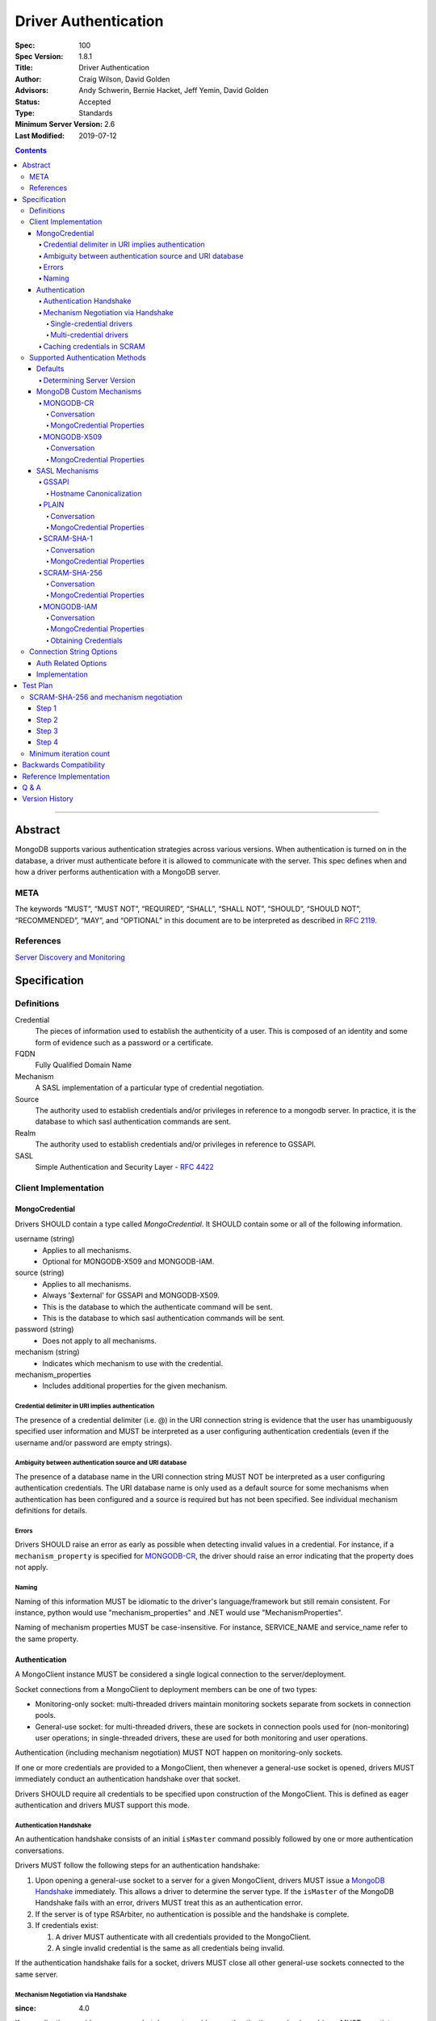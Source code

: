 .. role:: javascript(code)
  :language: javascript

=====================
Driver Authentication
=====================

:Spec: 100
:Spec Version: 1.8.1
:Title: Driver Authentication
:Author: Craig Wilson, David Golden
:Advisors: Andy Schwerin, Bernie Hacket, Jeff Yemin, David Golden
:Status: Accepted
:Type: Standards
:Minimum Server Version: 2.6
:Last Modified: 2019-07-12

.. contents::

--------

Abstract
========

MongoDB supports various authentication strategies across various versions. When authentication is turned on in the database, a driver must authenticate before it is allowed to communicate with the server. This spec defines when and how a driver performs authentication with a MongoDB server.

----
META
----

The keywords “MUST”, “MUST NOT”, “REQUIRED”, “SHALL”, “SHALL NOT”, “SHOULD”, “SHOULD NOT”, “RECOMMENDED”, “MAY”, and “OPTIONAL” in this document are to be interpreted as described in `RFC 2119 <https://www.ietf.org/rfc/rfc2119.txt>`_.

----------
References
----------

`Server Discovery and Monitoring <https://github.com/mongodb/specifications/blob/master/source/server-discovery-and-monitoring/>`_

Specification
=============

-----------
Definitions
-----------

Credential
	The pieces of information used to establish the authenticity of a user. This is composed of an identity and some form of evidence such as a password or a certificate.

FQDN 
	Fully Qualified Domain Name

Mechanism
	A SASL implementation of a particular type of credential negotiation.

Source
	The authority used to establish credentials and/or privileges in reference to a mongodb server. In practice, it is the database to which sasl authentication commands are sent.

Realm
	The authority used to establish credentials and/or privileges in reference to GSSAPI.

SASL
	Simple Authentication and Security Layer - `RFC 4422 <http://www.ietf.org/rfc/rfc4422.txt>`_


---------------------
Client Implementation
---------------------


MongoCredential
---------------

Drivers SHOULD contain a type called `MongoCredential`. It SHOULD contain some or all of the following information.

username (string)
	* Applies to all mechanisms.
	* Optional for MONGODB-X509 and MONGODB-IAM.
source (string)
	* Applies to all mechanisms.
	* Always '$external' for GSSAPI and MONGODB-X509.
	* This is the database to which the authenticate command will be sent.
	* This is the database to which sasl authentication commands will be sent.
password (string)
	* Does not apply to all mechanisms.
mechanism (string)
	* Indicates which mechanism to use with the credential.
mechanism_properties
	* Includes additional properties for the given mechanism.

Credential delimiter in URI implies authentication
~~~~~~~~~~~~~~~~~~~~~~~~~~~~~~~~~~~~~~~~~~~~~~~~~~

The presence of a credential delimiter (i.e. @) in the URI connection string is evidence that the user has unambiguously specified user information and MUST be interpreted as a user configuring authentication credentials (even if the username and/or password are empty strings).

Ambiguity between authentication source and URI database
~~~~~~~~~~~~~~~~~~~~~~~~~~~~~~~~~~~~~~~~~~~~~~~~~~~~~~~~

The presence of a database name in the URI connection string MUST NOT be
interpreted as a user configuring authentication credentials.  The URI database
name is only used as a default source for some mechanisms when authentication
has been configured and a source is required but has not been specified.  See
individual mechanism definitions for details.

Errors
~~~~~~

Drivers SHOULD raise an error as early as possible when detecting invalid values in a credential. For instance, if a ``mechanism_property`` is specified for `MONGODB-CR`_, the driver should raise an error indicating that the property does not apply.


Naming
~~~~~~

Naming of this information MUST be idiomatic to the driver's language/framework but still remain consistent. For instance, python would use "mechanism_properties" and .NET would use "MechanismProperties".

Naming of mechanism properties MUST be case-insensitive. For instance, SERVICE_NAME and service_name refer to the same property.


Authentication
--------------

A MongoClient instance MUST be considered a single logical connection to
the server/deployment.

Socket connections from a MongoClient to deployment members can be one
of two types:

* Monitoring-only socket: multi-threaded drivers maintain monitoring
  sockets separate from sockets in connection pools.

* General-use socket: for multi-threaded drivers, these are sockets in
  connection pools used for (non-monitoring) user operations; in
  single-threaded drivers, these are used for both monitoring and user
  operations.

Authentication (including mechanism negotiation) MUST NOT happen on
monitoring-only sockets.

If one or more credentials are provided to a MongoClient, then whenever
a general-use socket is opened, drivers MUST immediately conduct an
authentication handshake over that socket.

Drivers SHOULD require all credentials to be specified upon construction
of the MongoClient.  This is defined as eager authentication and drivers
MUST support this mode.

Authentication Handshake
~~~~~~~~~~~~~~~~~~~~~~~~

An authentication handshake consists of an initial ``isMaster`` command
possibly followed by one or more authentication conversations.

Drivers MUST follow the following steps for an authentication
handshake:

#. Upon opening a general-use socket to a server for a given
   MongoClient, drivers MUST issue a `MongoDB Handshake
   <../mongodb-handshake/handshake.rst>`_ immediately.  This allows a
   driver to determine the server type.  If the ``isMaster`` of the
   MongoDB Handshake fails with an error, drivers MUST treat this as
   an authentication error.

#. If the server is of type RSArbiter, no authentication is possible and the
   handshake is complete.

#. If credentials exist:

   #. A driver MUST authenticate with all credentials provided to the
      MongoClient.

   #. A single invalid credential is the same as all credentials being
      invalid.

If the authentication handshake fails for a socket, drivers MUST close all
other general-use sockets connected to the same server.

Mechanism Negotiation via Handshake
~~~~~~~~~~~~~~~~~~~~~~~~~~~~~~~~~~~

:since: 4.0

If an application provides a username but does not provide an
authentication mechanism, drivers MUST negotiate a mechanism via an
``isMaster`` command requesting a user's supported SASL mechanisms::

    {isMaster: 1, saslSupportedMechs: "<dbname>.<username>"}

In this example ``<dbname>`` is the authentication database name that
either SCRAM-SHA-1 or SCRAM-SHA-256 would use (they are the same; either from
the connection string or else defaulting to 'admin') and ``<username>``
is the username provided in the auth credential.
The username MUST NOT be modified from the form provided by the user (i.e.  do
not normalize with SASLprep), as the server uses the raw form to look for
conflicts with legacy credentials.

If the ``isMaster`` response includes a
``saslSupportedMechs`` field, then drivers MUST use the contents of that field
to select a default mechanism as described later.  If the command succeeds and
the response does not include a ``saslSupportedMechs`` field, then drivers MUST
use the legacy default mechanism rules for servers older than 4.0.

Single-credential drivers
`````````````````````````

When the authentication mechanism is not specified, drivers that allow
only a single credential per client MUST perform mechanism negotiation
as part of the MongoDB Handshake portion of the authentication
handshake.  This lets authentication proceed without a separate
negotiation round-trip exchange with the server.

Multi-credential drivers
````````````````````````

The use of multiple credentials within a driver is discouraged, but some
legacy drivers still allow this.  Such drivers may not have user credentials
when connections are opened and thus will not be able to do negotiation.

Drivers with a list of credentials at the time a connection is opened MAY do
mechanism negotiation on the initial handshake, but only for the first
credential in the list of credentials.

When authenticating each credential, if the authentication mechanism is not
specified and has not been negotiated for that credential:

- If the connection handshake results indicate the server version is 4.0 or
  later, drivers MUST send a new ``isMaster`` negotiation command for the
  credential to determine the default authentication mechanism.

- Otherwise, when the server version is earlier than 4.0, the driver MUST
  select a default authentication mechanism for the credential following the
  instructions for when the ``saslSupportedMechs`` field is not present in
  an ``isMaster`` response.

Caching credentials in SCRAM
~~~~~~~~~~~~~~~~~~~~~~~~~~~~

In the implementation of SCRAM authentication mechanisms (e.g. SCRAM-SHA-1
and SCRAM-SHA-256), drivers MUST maintain a cache of computed SCRAM credentials.
The cache entries SHOULD be identified by the password, salt, iteration count, 
and a value that uniquely identifies the authentication mechanism (e.g. "SHA1" 
or "SCRAM-SHA-256").

The cache entry value MUST be either the ``saltedPassword`` parameter or the
combination of the ``clientKey`` and ``serverKey`` parameters.

--------------------------------
Supported Authentication Methods
--------------------------------

Defaults
--------

:since: 3.0
:revised: 4.0

If the user did not provide a mechanism via the connection string or via code,
the following logic describes how to select a default.

If a ``saslSupportedMechs`` field was present in the ``isMaster`` results for
mechanism negotiation, then it MUST be inspected to select a default
mechanism::

    {
        "ismaster" : true,
        "saslSupportedMechs": ["SCRAM-SHA-1", "SCRAM-SHA-256"],
        ...
        "ok" : 1
    }

If SCRAM-SHA-256 is present in the list of mechanism, then it MUST be
used as the default; otherwise, SCRAM-SHA-1 MUST be used as the default,
regardless of whether SCRAM-SHA-1 is in the list.  Drivers MUST NOT
attempt to use any other mechanism (e.g. PLAIN) as the default.

If ``saslSupportedMechs`` is not present in the ``isMaster`` results for
mechanism negotiation, then SCRAM-SHA-1 MUST be used when talking to servers >=
3.0. Prior to server 3.0, MONGODB-CR MUST be used.

When a user has specified a mechanism, regardless of the server version, the
driver MUST honor this and attempt to authenticate.

Determining Server Version
~~~~~~~~~~~~~~~~~~~~~~~~~~

Drivers SHOULD use the server's wire version ranges to determine the server's
version.

MongoDB Custom Mechanisms
-------------------------

MONGODB-CR
~~~~~~~~~~

:since: 1.4
:deprecated: 3.0
:removed: 4.0

MongoDB Challenge Response is a nonce and MD5 based system. The driver sends a `getnonce` command, encodes and hashes the password using the returned nonce, and then sends an `authenticate` command.

Conversation
````````````

#. Send ``getnonce`` command
	* :javascript:`{ getnonce: 1 }`
	* Response: :javascript:`{ nonce: <nonce> }`
#. Compute key
	* :javascript:`passwordDigest = HEX( MD5( UTF8( username + ':mongo:' + password )))`
	* :javascript:`key = HEX( MD5( UTF8( nonce + username + passwordDigest )))`
#. Send ``authenticate`` command
	* :javascript:`{ authenticate: 1, nonce: nonce, user: username, key: key }`

As an example, given a username of "user" and a password of "pencil", the conversation would appear as follows:

| C: :javascript:`{getnonce : 1}`
| S: :javascript:`{nonce: "2375531c32080ae8", ok: 1}`
| C: :javascript:`{authenticate: 1, user: "user", nonce: "2375531c32080ae8", key: "21742f26431831d5cfca035a08c5bdf6"}`
| S: :javascript:`{ok: 1}`

`MongoCredential`_ Properties
`````````````````````````````

username
	MUST be specified and non-zero length.

source
	MUST be specified. Defaults to the database name if supplied on the connection string or ``admin``.

password
	MUST be specified.

mechanism
	MUST be "MONGODB-CR"

mechanism_properties
	MUST NOT be specified.


MONGODB-X509
~~~~~~~~~~~~

:since: 2.6
:changed: 3.4


MONGODB-X509 is the usage of X.509 certificates to validate a client where the
distinguished subject name of the client certificate acts as the username.

When connected to MongoDB 3.4:
  * You MUST NOT raise an error when the application only provides an X.509 certificate and no username.
  * If the application does not provide a username you MUST NOT send a username to the server.
  * If the application provides a username you MUST send that username to the server.
When connected to MongoDB 3.2 or earlier:
  * You MUST send a username to the server.
  * If no username is provided by the application, you MAY extract the username from the X.509 certificate instead of requiring the application to provide it.
  * If you choose not to automatically extract the username from the certificate you MUST error when no username is provided by the application.


Conversation
````````````

#. Send ``authenticate`` command (MongoDB 3.4+)
	* C: :javascript:`{"authenticate": 1, "mechanism": "MONGODB-X509"}`
	* S: :javascript:`{"dbname" : "$external", "user" : "C=IS,ST=Reykjavik,L=Reykjavik,O=MongoDB,OU=Drivers,CN=client", "ok" : 1}`

#. Send ``authenticate`` command with username:
	* ``username = openssl x509 -subject -nameopt RFC2253 -noout -inform PEM -in my-cert.pem``
	* C: :javascript:`{authenticate: 1, mechanism: "MONGODB-X509", user: "C=IS,ST=Reykjavik,L=Reykjavik,O=MongoDB,OU=Drivers,CN=client"}`
	* S: :javascript:`{"dbname" : "$external", "user" : "C=IS,ST=Reykjavik,L=Reykjavik,O=MongoDB,OU=Drivers,CN=client", "ok" : 1}`


`MongoCredential`_ Properties
`````````````````````````````

username
	SHOULD NOT be provided for MongoDB 3.4+
	MUST be specified and non-zero length for MongoDB prior to 3.4

source
	MUST be "$external". Defaults to ``$external``.

password
	MUST NOT be specified.

mechanism
	MUST be "MONGODB-X509"

mechanism_properties
	MUST NOT be specified.


TODO: Errors


SASL Mechanisms
---------------

:since: 2.4 Enterprise

SASL mechanisms are all implemented using the same sasl commands and interpreted as defined by the `SASL specification RFC 4422 <http://tools.ietf.org/html/rfc4422>`_.

#. Send the `saslStart` command.
	* :javascript:`{ saslStart: 1, mechanism: <mechanism_name>, payload: BinData(...), autoAuthorize: 1 }`
	* Response: :javascript:`{ conversationId: <number>, code: <code>, done: <boolean>, payload: <payload> }`
		- conversationId: the conversation identifier. This will need to be remembered and used for the duration of the conversation.
		- code: A response code that will indicate failure. This field is not included when the command was successful.
		- done: a boolean value indicating whether or not the conversation has completed.
		- payload: a sequence of bytes or a base64 encoded string (depending on input) to pass into the SASL library to transition the state machine.
#. Continue with the `saslContinue` command while `done` is `false`.
	* :javascript:`{ saslContinue: 1, conversationId: conversationId, payload: BinData(...) }`
	* Response is the same as that of `saslStart`


Many languages will have the ability to utilize 3rd party libraries. The server uses `cyrus-sasl <http://www.cyrusimap.org/docs/cyrus-sasl/2.1.25/>`_ and it would make sense for drivers with a choice to also choose cyrus. However, it is important to ensure that when utilizing a 3rd party library it does implement the mechanism on all supported OS versions and that it interoperates with the server. For instance, the cyrus sasl library offered on RHEL 6 does not implement SCRAM-SHA-1. As such, if your driver supports RHEL 6, you'll need to implement SCRAM-SHA-1 from scratch.


GSSAPI
~~~~~~

:since: 
	2.4 Enterprise

	2.6 Enterprise on Windows

GSSAPI is kerberos authentication as defined in `RFC 4752 <http://tools.ietf.org/html/rfc4752>`_. Microsoft has a proprietary implementation called SSPI which is compatible with both Windows and Linux clients.

`MongoCredential`_ properties:

username
	MUST be specified and non-zero length.

source
	MUST be "$external". Defaults to ``$external``.

password
	MAY be specified.

mechanism
	MUST be "GSSAPI"

mechanism_properties
	SERVICE_NAME
		Drivers MUST allow the user to specify a different service name. The default is "mongodb".

	CANONICALIZE_HOST_NAME
		Drivers MAY allow the user to request canonicalization of the hostname. This might be required when the hosts report different hostnames than what is used in the kerberos database. The default is "false".

	SERVICE_REALM
		Drivers MAY allow the user to specify a different realm for the service. This might be necessary to support cross-realm authentication where the user exists in one realm and the service in another.

Hostname Canonicalization
`````````````````````````

If CANONICALIZE_HOST_NAME is true, the client MUST canonicalize the name of each host it uses for authentication. There are two options. First, if the client's underlying GSSAPI library provides hostname canonicalization, the client MAY rely on it. For example, MIT Kerberos has `a configuration option for canonicalization <https://web.mit.edu/kerberos/krb5-1.13/doc/admin/princ_dns.html#service-principal-canonicalization>`_.

Second, the client MAY implement its own canonicalization. If so, the canonicalization algorithm MUST be::

  addresses = fetch addresses for host
  if no addresses:
    throw error

  address = first result in addresses

  while true:
    cnames = fetch CNAME records for host
    if no cnames:
      break

    # Unspecified which CNAME is used if > 1.
    host = one of the records in cnames

  reversed = do a reverse DNS lookup for address
  if reversed:
    canonicalized = lowercase(reversed)
  else:
    canonicalized = lowercase(host)

For example, here is a Python implementation of this algorithm using ``getaddrinfo`` (for address and CNAME resolution) and ``getnameinfo`` (for reverse DNS).

.. code-block:: python

  from socket import *
  import sys


  def canonicalize(host):
      # Get a CNAME for host, if any.
      af, socktype, proto, canonname, sockaddr = getaddrinfo(
          host, None, 0, 0, IPPROTO_TCP, AI_CANONNAME)[0]

      print('address from getaddrinfo: [%s]' % (sockaddr[0],))
      print('canonical name from getaddrinfo: [%s]' % (canonname,))

      try:
          # NI_NAMEREQD requests an error if getnameinfo fails.
          name = getnameinfo(sockaddr, NI_NAMEREQD)
      except gaierror as exc:
          print('getname info failed: "%s"' % (exc,))
          return canonname.lower()

      return name[0].lower()


  canonicalized = canonicalize(sys.argv[1])
  print('canonicalized: [%s]' % (canonicalized,))

Beware of a bug in older glibc where ``getaddrinfo`` uses PTR records instead of CNAMEs if the address family hint is AF_INET6, and beware of a bug in older MIT Kerberos that causes it to always do reverse DNS lookup even if the ``rdns`` configuration option is set to ``false``.

PLAIN
~~~~~

:since: 2.6 Enterprise

The PLAIN mechanism, as defined in `RFC 4616 <http://tools.ietf.org/html/rfc4616>`_, is used in MongoDB to perform LDAP authentication. It cannot be used to perform any other type of authentication. Since the credentials are stored outside of MongoDB, the `$external` database must be used for authentication.

Conversation
````````````

As an example, given a username of "user" and a password of "pencil", the conversation would appear as follows:

| C: :javascript:`{saslStart: 1, mechanism: "PLAIN", payload: BinData(0, "AHVzZXIAcGVuY2ls")}`
| S: :javascript:`{conversationId: 1, payload: BinData(0,""), done: true, ok: 1}`

If your sasl client is also sending the authzid, it would be "user" and the conversation would appear as follows:

| C: :javascript:`{saslStart: 1, mechanism: "PLAIN", payload: BinData(0, "dXNlcgB1c2VyAHBlbmNpbA==")}`
| S: :javascript:`{conversationId: 1, payload: BinData(0,""), done: true, ok: 1}`

MongoDB supports either of these forms.

`MongoCredential`_ Properties
`````````````````````````````

username
	MUST be specified and non-zero length.

source
	MUST be specified. Defaults to the database name if supplied on the connection string or ``$external``.

password
	MUST be specified.

mechanism
	MUST be "PLAIN"

mechanism_properties
	MUST NOT be specified.


SCRAM-SHA-1
~~~~~~~~~~~

:since: 3.0

SCRAM-SHA-1 is defined in `RFC 5802 <http://tools.ietf.org/html/rfc5802>`_.

`Page 11 of the RFC <http://tools.ietf.org/html/rfc5802#page-11>`_ specifies
that user names be prepared with SASLprep, but drivers MUST NOT do so.

`Page 8 of the RFC <http://tools.ietf.org/html/rfc5802#page-8>`_ identifies the
"SaltedPassword" as ``:= Hi(Normalize(password), salt, i)``. The ``password``
variable MUST be the mongodb hashed variant. The mongo hashed variant is
computed as :javascript:`hash = HEX( MD5( UTF8( username + ':mongo:' +
plain_text_password )))`, where ``plain_text_password`` is actually plain text.
The ``username`` and ``password`` MUST NOT be prepared with SASLprep before
hashing.

For example, to compute the ClientKey according to the RFC:

.. code:: javascript

	// note that "salt" and "i" have been provided by the server
	function computeClientKey(username, plain_text_password) {
		mongo_hashed_password = HEX( MD5( UTF8( username + ':mongo:' + plain_text_password )));
		saltedPassword  = Hi(Normalize(mongo_hashed_password), salt, i);
		clientKey = HMAC(saltedPassword, "Client Key");
	}

In addition, SCRAM-SHA-1 requires that a client create a randomly generated
nonce. It is imperative, for security sake, that this be as secure and truly
random as possible. For instance, Java provides both a Random class as well as
a SecureRandom class. SecureRandom is cryptographically generated while Random
is just a pseudo-random generator with predictable outcomes.

Additionally, drivers MUST enforce a minimum iteration count of 4096 and MUST
error if the authentication conversation specifies a lower count.  This
mitigates downgrade attacks by a man-in-the-middle attacker.

Drivers MUST NOT advertise support for channel binding, as the server does
not support it and legacy servers may fail authentication if drivers advertise
support. I.e. the client-first-message MUST start with ``n,``.

Conversation
````````````

As an example, given a username of "user" and a password of "pencil" and an r
value of "fyko+d2lbbFgONRv9qkxdawL", a SCRAM-SHA-1 conversation would appear as
follows:

| C: ``n,,n=user,r=fyko+d2lbbFgONRv9qkxdawL``
| S: ``r=fyko+d2lbbFgONRv9qkxdawLHo+Vgk7qvUOKUwuWLIWg4l/9SraGMHEE,s=rQ9ZY3MntBeuP3E1TDVC4w==,i=10000``
| C: ``c=biws,r=fyko+d2lbbFgONRv9qkxdawLHo+Vgk7qvUOKUwuWLIWg4l/9SraGMHEE,p=MC2T8BvbmWRckDw8oWl5IVghwCY=``
| S: ``v=UMWeI25JD1yNYZRMpZ4VHvhZ9e0=``

This same conversation over mongodb's sasl implementation would appear as follows:

| C: :javascript:`{saslStart: 1, mechanism: "SCRAM-SHA-1", payload: BinData(0, "biwsbj11c2VyLHI9ZnlrbytkMmxiYkZnT05Sdjlxa3hkYXdM")}`
| S: :javascript:`{conversationId : 1, payload: BinData(0,"cj1meWtvK2QybGJiRmdPTlJ2OXFreGRhd0xIbytWZ2s3cXZVT0tVd3VXTElXZzRsLzlTcmFHTUhFRSxzPXJROVpZM01udEJldVAzRTFURFZDNHc9PSxpPTEwMDAw"), done: false, ok: 1}`
| C: :javascript:`{saslContinue: 1, conversationId: 1, payload: BinData(0, "Yz1iaXdzLHI9ZnlrbytkMmxiYkZnT05Sdjlxa3hkYXdMSG8rVmdrN3F2VU9LVXd1V0xJV2c0bC85U3JhR01IRUUscD1NQzJUOEJ2Ym1XUmNrRHc4b1dsNUlWZ2h3Q1k9")}`
| S: :javascript:`{conversationId: 1, payload: BinData(0,"dj1VTVdlSTI1SkQxeU5ZWlJNcFo0Vkh2aFo5ZTA9"), done: false, ok: 1}`
| C: :javascript:`{saslContinue: 1, conversationId: 1, payload: BinData(0, "")}`
| S: :javascript:`{conversationId: 1, payload: BinData(0,""), done: true, ok: 1}`

.. note::

	There is an extra round trip due to an implementation decision on the server. This is accomplished by sending no bytes back to the server for what is effectively a no-op.

`MongoCredential`_ Properties
`````````````````````````````

username
	MUST be specified and non-zero length.

source
	MUST be specified. Defaults to the database name if supplied on the connection string or ``admin``.

password
	MUST be specified. 

mechanism
	MUST be "SCRAM-SHA-1"

mechanism_properties
	MUST NOT be specified.

SCRAM-SHA-256
~~~~~~~~~~~~~

:since: 4.0

SCRAM-SHA-256 extends `RFC 5802 <http://tools.ietf.org/html/rfc5802>`_ and
is formally defined in `RFC 7677 <https://tools.ietf.org/html/rfc7677>`_.

The MongoDB SCRAM-SHA-256 mechanism works similarly to the SCRAM-SHA-1
mechanism, with the following changes:

- The SCRAM algorithm MUST use SHA-256 as the hash function instead of SHA-1.
- User names MUST NOT be prepared with SASLprep.  This intentionally
  contravenes the "SHOULD" provision of RFC 5802.
- Passwords MUST be prepared with SASLprep, per RFC 5802.  Passwords are
  used directly for key derivation ; they MUST NOT be digested as they are in
  SCRAM-SHA-1.

Additionally, drivers MUST enforce a minimum iteration count of 4096 and MUST
error if the authentication conversation specifies a lower count.  This
mitigates downgrade attacks by a man-in-the-middle attacker.

Conversation
````````````

As an example, given a username of "user" and a password of "pencil" and an r
value of "rOprNGfwEbeRWgbNEkqO", a SCRAM-SHA-256 conversation would appear as
follows:

| C: ``n,,n=user,r=rOprNGfwEbeRWgbNEkqO``
| S: ``r=rOprNGfwEbeRWgbNEkqO%hvYDpWUa2RaTCAfuxFIlj)hNlF$k0,s=W22ZaJ0SNY7soEsUEjb6gQ==,i=4096``
| C: ``c=biws,r=rOprNGfwEbeRWgbNEkqO%hvYDpWUa2RaTCAfuxFIlj)hNlF$k0,p=dHzbZapWIk4jUhN+Ute9ytag9zjfMHgsqmmiz7AndVQ=``
| S: ``v=6rriTRBi23WpRR/wtup+mMhUZUn/dB5nLTJRsjl95G4=``

`MongoCredential`_ Properties
`````````````````````````````

username
	MUST be specified and non-zero length.

source
	MUST be specified. Defaults to the database name if supplied on the connection string or ``admin``.

password
	MUST be specified.

mechanism
	MUST be "SCRAM-SHA-256"

mechanism_properties
	MUST NOT be specified.

MONGODB-IAM
~~~~~~~~~~~

:since: 4.4

MONGODB-IAM authenticates using AWS IAM credentials (an access key ID and a secret access key), `temporary IAM credentials <https://docs.aws.amazon.com/IAM/latest/UserGuide/id_credentials_temp.html>`_ obtained from an 
`AWS Security Token Service (STS) <https://docs.aws.amazon.com/STS/latest/APIReference/Welcome.html>`_ 
`Assume Role <https://docs.aws.amazon.com/STS/latest/APIReference/API_AssumeRole.html>`_ request, 
or temporary IAM credentials assigned to an `EC2 instance <https://docs.aws.amazon.com/IAM/latest/UserGuide/id_roles_use_switch-role-ec2.html>`_ or ECS task. Temporary credentials, in addition to an access key ID and a secret access key, includes a security (or session) token.

MONGODB-IAM requires that a client create a randomly generated nonce. It is 
imperative, for security sake, that this be as secure and truly random as possible. 

All messages between MongoDB clients and servers are sent as BSON V1.1 Objects in the payload field of saslStart and saslContinue.
All fields in these messages have a "short name" which is used in the serialized 
BSON representation and a human readable "friendly name" which is used in this specification. They are as follows:

==== ==================== ================= ============================================================================================================================================== 
Name Friendly Name        Type              Description
==== ==================== ================= ==============================================================================================================================================
r    client nonce         BinData Subtype 0 32 byte cryptographically secure random number 
p    gs2-cb-flag          int32             The integer representation of the ASCII charater 'n' or 'y', i.e., ``110`` or ``121``
s    server nonce         BinData Subtype 0 64 bytes total, 32 bytes from the client first message and a 32 byte cryptographically secure random number generated by the server
h    sts host             string            FQDN of the STS service 
a    authorization header string            Authorization header for `AWS Signature Version 4 <https://docs.aws.amazon.com/general/latest/gr/signature-version-4.html?shortFooter=true>`_
d    X-AMZ-Date           string            Current date in UTC. See `AWS Signature Version 4 <https://docs.aws.amazon.com/general/latest/gr/signature-version-4.html?shortFooter=true>`_
t    X-AMZ-Security-Token string            Optional AWS security token
==== ==================== ================= ============================================================================================================================================== 

Drivers MUST NOT advertise support for channel binding, as the server does
not support it and legacy servers may fail authentication if drivers advertise
support. The client-first-message MUST set the gs2-cb-flag to the integer representation 
of the ASCII character ``n``, i.e., ``110``.

Conversation
````````````
As an example, given a client nonce value of "enJwWTtNSkR+WztFZCE3d1NWSiMpfU54YCgmPU5lY1Q=", a MONGODB-IAM conversation decoded from
BSON to JSON would appear as follows:

Client First

.. code:: javascript

   { 
        "r" : new BinData(0, "dzw1U2IwSEtgaWI0IUxZMVJqc2xuQzNCcUxBc05wZjI="),
        "p" : 110
   }

Server First

.. code:: javascript

   { 
       "s" : new BinData(0, "dzw1U2IwSEtgaWI0IUxZMVJqc2xuQzNCcUxBc05wZjIGS0J9EgLwzEZ9dIzr/hnnK2mgd4D7F52t8g9yTC5cIA=="),
       "h" : "sts.amazonaws.com"
   }

Client Second

.. code:: javascript

   { 
       "a" : "AWS4-HMAC-SHA256 Credential=AKIAICGVLKOKZVY3X3DA/20191107/us-east-1/sts/aws4_request, SignedHeaders=content-length;content-type;host;x-amz-date;x-mongodb-gs2-cb-flag;x-mongodb-server-nonce, Signature=ab62ce1c75f19c4c8b918b2ed63b46512765ed9b8bb5d79b374ae83eeac11f55",
       "d" : "20191107T002607Z"
   }
|
Each message above will be encoded as BSON V1.1 objects and sent to the server as the value of ``payload``. Therefore, the SASL conversation would appear as:

Client First

.. code:: javascript

   { 
       "saslStart" : 1, 
       "mechanism" : "MONGODB-IAM", 
       "payload" : new BinData(0, "NAAAAAVyACAAAAAAWj0lSjp8M0BMKGU+QVAzRSpWfk0hJigqO1V+b0FaVz4QcABuAAAAAA==")
   }
|
Server First

.. code:: javascript

   {
       "conversationId" : 1, 
       "done" : false, 
       "payload" : new BinData(0, "ZgAAAAVzAEAAAAAAWj0lSjp8M0BMKGU+QVAzRSpWfk0hJigqO1V+b0FaVz5Rj7x9UOBHJLvPgvgPS9sSzZUWgAPTy8HBbI1cG1WJ9gJoABIAAABzdHMuYW1hem9uYXdzLmNvbQAA"),
       "ok" : 1.0
   }
|
Client Second:

.. code:: javascript

   {
       "saslContinue" : 1,
       "conversationId" : 1,
       "payload" : new BinData(0, "LQEAAAJhAAkBAABBV1M0LUhNQUMtU0hBMjU2IENyZWRlbnRpYWw9QUtJQUlDR1ZMS09LWlZZM1gzREEvMjAxOTExMTIvdXMtZWFzdC0xL3N0cy9hd3M0X3JlcXVlc3QsIFNpZ25lZEhlYWRlcnM9Y29udGVudC1sZW5ndGg7Y29udGVudC10eXBlO2hvc3Q7eC1hbXotZGF0ZTt4LW1vbmdvZGItZ3MyLWNiLWZsYWc7eC1tb25nb2RiLXNlcnZlci1ub25jZSwgU2lnbmF0dXJlPThhMTI0NGZjODYyZTI5YjZiZjc0OTFmMmYwNDE5NDY2ZGNjOTFmZWU1MTJhYTViM2ZmZjQ1NDY3NDEwMjJiMmUAAmQAEQAAADIwMTkxMTEyVDIxMDEyMloAAA==")
   }
|
Drivers MUST validate that the server nonce is exactly 64 bytes and the first 32 bytes are the same as the client nonce. 
Drivers must also validate that the host is greater than 0 and less than or equal to 255 bytes per 
`RFC 1035 <https://tools.ietf.org/html/rfc1035>`_.  Drivers MUST reject FQDN names with empty labels, e.g., 
"abc..def", and error on any additional fields.  

`Signing AWS API Requests <https://docs.aws.amazon.com/general/latest/gr/signing_aws_api_requests.html>`_
   In response to the Server First message, the driver MUST construct a call to sts::GetCallerIdentity with its credentials 
   including the base 64 representation of the server nonce, as a signed header named X-MongoDB-Server-Nonce. It must also 
   include X-MongoDB-GS2-CB-Flag as a signed header. The value of X-MongoDB-GS2-CB-Flag MUST be the single ASCII character n. 
   These headers must be included in the list of SignedHeaders in the authorization header. For constructing an authorization header
   see `Adding Signing Information to the Authorization Header 
   <https://docs.aws.amazon.com/general/latest/gr/sigv4-add-signature-to-request.html>`_.
   For generating the Signature see `Calculate the Signature for AWS Signature Version 4 
   <https://docs.aws.amazon.com/general/latest/gr/sigv4-calculate-signature.html>`_. 
   There is one optional field, X-Amz-Security-Token, which are temporary credentials used to generate the signature. See the table
   below for the values drivers must use when generating an authorization header. An example request is as follows:

.. code:: javascript

           Content-Length:43
           Content-Type:application/x-www-form-urlencoded
           Host:sts.amazonaws.com
           X-Amz-Date:20191017T173547Z
           X-MongoDB-Server-Nonce:enJwWTtNSkR+WztFZCE3d1NWSiMpfU54YCgmPU5lY1RHbnN1IWy6vp7GvmtRmcGWYEtjedGEI0ZXi13r7y4V+A==
           X-MongoDB-GS2-CB-Flag:n
           Authorization:AWS4-HMAC-SHA256 Credential=AKIAICGVLKOKZVY3X3DA/20191017/us-east-1/sts/aws4_request, SignedHeaders=content-length;content-type;host;x-amz-date;x-mongodb-gs2-cb-flag;x-mongodb-server-nonce, Signature=6f67c4dfbc05da04ea8d571bc6f7d11833f9d1909d0068be302c5379e1867d15
           Action=GetCallerIdentity&Version=2011-06-15
|
======================== ======================================================================================================
Name                     Value       
======================== ======================================================================================================
HTTP Request Method      POST 
URI                      /
Content-Type*            application/x-www-form-urlencoded
Content-Length*          43
Host*                    Host field from Server First Message
Region                   Derived from Host - see below
X-Amz-Date*              See `Amazon Documentation <https://docs.aws.amazon.com/general/latest/gr/signature-version-4.html?shortFooter=true>`_
X-Amz-Security-Token*    Optional, See `Amazon Documentation <https://docs.aws.amazon.com/general/latest/gr/signature-version-4.html?shortFooter=true>`_
X-MongoDB-Server-Nonce*  Base64 string of server nonce
X-MongoDB-GS2-CB-Flag*   ASCII lower-case character ‘n’ or ‘y’ or ‘p’
X-MongoDB-Optional-Data* Optional, Optional data, base64 encoded representation of the optional object provided by the client
Body                     Action=GetCallerIdentity&Version=2011-06-15\n
======================== ======================================================================================================

.. note::
        ``*``, Denotes a header that MUST be included in SignedHeaders if present.

.. note::
        Region is not a header, but simply part of the authorization header. Region by default is ‘us-east-1’ since this is the 
        implicit region for ‘sts.amazonaws.com’.  Drivers will need to derive the region to use from the endpoint. The region 
        is the second piece of a FQDN name. While all official AWS STS endpoints start with “sts.”, there are non-AWS hosted 
        endpoints and test endpoints that will not follow this rule.

================= =========
Host              Region
================= =========
sts.amazonaws.com us-east-1
first.second      second
first             us-east-1
================= ========= 

`MongoCredential`_ Properties
`````````````````````````````

username
	MAY be specified. The non-sensitive IAM access key.

source
	MUST be "$external". Defaults to ``$external``.

password
	MAY be specified. The sensitive IAM secret key.

mechanism
	MUST be "MONGODB-IAM"

mechanism_properties
	AWS_SESSION_TOKEN
		Drivers MUST allow the user to specify an AWS session token for authentication with temporary credentials.


Obtaining Credentials
`````````````````````
IAM Credentials
   If a username and password is provided drivers MUST use these for the IAM access key and IAM secret key, respectively. Drivers MUST 
   use this secret key to generate a signature using HMAC-SHA256. If a username is provided without a password (or vice-versa) drivers 
   MUST raise an error. An example URI for authentication with MONGODB-IAM using IAM credentials is as follows:

   ``mongodb://<access_key>:<secret_key>@mongodb.example.com/?authMechanism=MONGODB-IAM``

Temporary IAM Credentials
   If a username and password is not provided drivers MUST query the standard local AWS endpoint for temporary credentials. If 
   temporary credentials cannot be obtained then drivers MUST fail authentication and raise an error. If an `AWS_SESSION_TOKEN` is
   provided in addition to a username and password this is considered an `Assume Role <https://docs.aws.amazon.com/STS/latest/APIReference/API_AssumeRole.html>`_ request. An example URI for authentication with MONGODB-IAM using temporary IAM credentials from an EC2 instance
   or ECS tasks is as follows:

   ``mongodb://mongodb.example.com/?authMechanism=MONGODB-IAM``

   An example using temporary IAM credentials as an Assume Role request is as follows:

   ``mongodb://<access_key>:<secret_key>@mongodb.example.com/?authMechanism=MONGODB-IAM&authMechanismProperties=AWS_SESSION_TOKEN:<security_token>``

.. note::
   "session token" and "security token" are used interchangeably here and throughout the AWS documentation.

   EC2 Instance
      Calling the endpoint ``http://169.254.169.254/latest/meta-data/iam/security-credentials/`` from an EC2 instance 
      will return the role attached to the EC2 instance in plaintext, if it exist:

      ``role-name``

      ``http://169.254.169.254/latest/meta-data/iam/security-credentials/<role-name>`` will return the following json response: 

      .. code:: javascript

            {
                "Code": "Success",
                "LastUpdated" : <date>,
                "Type": "AWS-HMAC",
                "AccessKeyId" : <access_key>,
                "SecretAccessKey": <secret_access_key>,
                "Token" : <security_token>,
                "Expiration": <date>
            }

      .. note::

      The IP address 169.254.169.254 is a link-local address and is valid only from the instance. 
      See `Instance Metadata and User Data <https://docs.aws.amazon.com/AWSEC2/latest/UserGuide/ec2-instance-metadata.html>`_.

      From this response, drivers will need to extract the ``AccessKeyId``, ``SecretAccessKey`` and the ``Token`` argument values. 
      Drivers will use these values to construct the call to ``sts::getCallerIdentity`` as part of the Amazon Signature V4 algorithm. 
      Drivers who cache the security temporary credentials must check the expiration date before using them. 
      If the credentials expire, they must refetch them. 

   ECS Tasks
      ECS temporary credentials can be retrieved by calling a URL at ``http://169.254.170.2/$AWS_CONTAINER_CREDENTIALS_RELATIVE_URI`` 
      where ``AWS_CONTAINER_CREDENTIALS_RELATIVE_URI`` is an environment variable set by the AWS EC2 container agent.

   .. code:: javascript

      {
       "AccessKeyId": "ACCESS_KEY_ID",
       "Expiration": "EXPIRATION_DATE",
       "RoleArn": "TASK_ROLE_ARN",
       "SecretAccessKey": "SECRET_ACCESS_KEY",
       "Token": "SECURITY_TOKEN_STRING"
      }


-------------------------
Connection String Options
-------------------------

``mongodb://[username[:password]@]host1[:port1][,[host2:[port2]],...[hostN:[portN]]][/database][?options]``


Auth Related Options
--------------------

authMechanism
	MONGODB-CR, MONGODB-X509, GSSAPI, PLAIN, SCRAM-SHA-1, SCRAM-SHA-256, MONGODB-IAM

	Sets the Mechanism property on the MongoCredential. When not set, the default will be one of SCRAM-SHA-256, SCRAM-SHA-1 or MONGODB-CR, following the auth spec default mechanism rules.

authSource
	Sets the Source property on the MongoCredential.

	For GSSAPI, MONGODB-X509 and MONGODB-IAM authMechanisms the authSource defaults to ``$external``.
	For PLAIN the authSource defaults to the database name if supplied on the connection string or ``$external``.
	For MONGODB-CR, SCRAM-SHA-1 and SCRAM-SHA-256 authMechanisms, the authSource defaults to the database name if supplied on the connection string or ``admin``.

authMechanismProperties=PROPERTY_NAME:PROPERTY_VALUE,PROPERTY_NAME2:PROPERTY_VALUE2
	A generic method to set mechanism properties in the connection string. 

	For example, to set REALM and CANONICALIZE_HOST_NAME, the option would be ``authMechanismProperties=CANONICALIZE_HOST_NAME:true,SERVICE_REALM:AWESOME``.

gssapiServiceName (deprecated)
	An alias for ``authMechanismProperties=SERVICE_NAME:mongodb``.


Implementation
--------------

#. Credentials MAY be specified in the connection string immediately after the scheme separator "//".
#. A realm MAY be passed as a part of the username in the url. It would be something like dev@MONGODB.COM, where dev is the username and MONGODB.COM is the realm. Per the RFC, the @ symbol should be url encoded using %40.
	* When GSSAPI is specified, this should be interpretted as the realm.
	* When non-GSSAPI is specified, this should be interpetted as part of the username.
#. It is permissible for only the username to appear in the connection string. This would be identified by having no colon follow the username before the '@' hostname separator.
#. The source is determined by the following:
	* if authSource is specified, it is used.
	* otherwise, if database is specified, it is used.
	* otherwise, the admin database is used.


Test Plan
=========

Connection string tests have been defined in the associated files:

* `Connection String <tests/connection-string.json>`_.

---------------------------------------
SCRAM-SHA-256 and mechanism negotiation
---------------------------------------

Testing SCRAM-SHA-256 requires server version 3.7.3 or later with
``featureCompatibilityVersion`` of "4.0" or later.

Drivers that allow specifying auth parameters in code as well as via
connection string should test both for the test cases described below.

Step 1
------

Create three test users, one with only SHA-1, one with only SHA-256 and one
with both.  For example::

    db.runCommand({createUser: 'sha1', pwd: 'sha1', roles: ['root'], mechanisms: ['SCRAM-SHA-1']})
    db.runCommand({createUser: 'sha256', pwd: 'sha256', roles: ['root'], mechanisms: ['SCRAM-SHA-256']})
    db.runCommand({createUser: 'both', pwd: 'both', roles: ['root'], mechanisms: ['SCRAM-SHA-1', 'SCRAM-SHA-256']})

Step 2
------

For each test user, verify that you can connect and run a command requiring
authentication for the following cases:

- Explicitly specifying each mechanism the user supports.
- Specifying no mechanism and relying on mechanism negotiation.

For the example users above, the ``dbstats`` command could be used as a test
command.

For a test user supporting both SCRAM-SHA-1 and SCRAM-SHA-256, drivers should
verify that negotation selects SCRAM-SHA-256.  This may require monkey
patching, manual log analysis, etc.

Step 3
------

For test users that support only one mechanism, verify that explictly specifying
the other mechanism fails.

For a non-existent username, verify that not specifying a mechanism when
connecting fails with the same error type that would occur with a correct
username but incorrect password or mechanism.  (Because negotiation with a
non-existent user name at one point during server development caused an
isMaster error, we want to verify this is seen by users as similar to other
authentication errors, not as a network or database command error on the 'ismaster'
command itself.)

Step 4
------

To test SASLprep behavior, create two users:

#. username: "IX", password "IX"
#. username: "\\u2168" (ROMAN NUMERAL NINE), password "\\u2163" (ROMAN NUMERAL FOUR)

To create the users, use the exact bytes for username and password without
SASLprep or other normalization and specify SCRAM-SHA-256 credentials:

    db.runCommand({createUser: 'IX', pwd: 'IX', roles: ['root'], mechanisms: ['SCRAM-SHA-256']})
    db.runCommand({createUser: '\\u2168', pwd: '\\u2163', roles: ['root'], mechanisms: ['SCRAM-SHA-256']})

For each user, verify that the driver can authenticate with the password in
both SASLprep normalized and non-normalized forms:

- User "IX": use password forms "IX" and "I\\u00ADX"
- User "\\u2168": use password forms "IV" and "I\\u00ADV"

As a URI, those have to be UTF-8 encoded and URL-escaped, e.g.:

- mongodb://IX:IX@mongodb.example.com/admin
- mongodb://IX:I%C2%ADX@mongodb.example.com/admin
- mongodb://%E2%85%A8:IV@mongodb.example.com/admin
- mongodb://%E2%85%A8:I%C2%ADV@mongodb.example.com/admin

-----------------------
Minimum iteration count
-----------------------

For SCRAM-SHA-1 and SCRAM-SHA-256, test that the minimum iteration count
is respected.  This may be done via unit testing of an underlying SCRAM
library.

Backwards Compatibility
=======================

Drivers may need to remove support for association of more than one credential with a MongoClient, including

	* Deprecation and removal of MongoClient constructors that take as an argument more than a single credential
	* Deprecation and removal of methods that allow lazy authentication (i.e post-MongoClient construction)

Reference Implementation
========================

The Java and .NET drivers currently uses eager authentication and abide by this specification.

Q & A
=====

Q: According to `Authentication Handshake`_, we are calling isMaster for every socket. Isn't this a lot?
	Drivers should be pooling connections and, as such, new sockets getting opened should be relatively infrequent. It's simply part of the protocol for setting up a socket to be used.

Q: Where is information related to user management?
	Not here currently. Should it be? This is about authentication, not user management. Perhaps a new spec is necessary.

Q: It's possible to continue using authenticated sockets even if new sockets fail authentication. Why can't we do that so that applications continue to work.
	Yes, that's technically true. The issue with doing that is for drivers using connection pooling. An application would function normally until an operation needed an additional connection(s) during a spike. Each new connection would fail to authenticate causing intermittent failures that would be very difficult to understand for a user.

Q: Should a driver support multiple credentials?
    No. 

    Historically, the MongoDB server and drivers have supported multiple credentials, one per authSource, on a single connection.  It was necessary because early versions of MongoDB allowed a user to be granted privileges 
    to access the database in which the user was defined (or all databases in the special case of the "admin" database).  But with the introduction of role-based access control in MongoDB 2.6, that restriction was 
    removed and it became possible to create applications that access multiple databases with a single authenticated user.

    Role-based access control also introduces the potential for accidental privilege escalation.  An application may, for example, authenticate user A from authSource X, and user B from authSource Y, thinking that 
    user A has privileges only on collections in X and user B has privileges only on collections in Y.  But with role-based access control that restriction no longer exists, and it's possible that user B has, for example,
    more privileges on collections in X than user A does.  Due to this risk it's generally safer to create a single user with only the privileges required for a given application, and authenticate only that one user
    in the application.

    In addition, since only a single credential is supported per authSource, certain mechanisms are restricted to a single credential and some credentials cannot be used in conjunction (GSSAPI and X509 both use the "$external" database). 

    Finally, MongoDB 3.6 introduces sessions, and allows at most a single authenticated user on any connection which makes use of one. Therefore any application that requires multiple authenticated users will not be able to make use of any feature that builds on sessions (e.g. retryable writes).  
    
    Drivers should therefore guide application creators in the right direction by supporting the association of at most one credential with a MongoClient instance. 

Q: Should a driver support lazy authentication?
    No, for the same reasons as given in the previous section, as lazy authentication is another mechanism for allowing multiple credentials to be associated with a single MongoClient instance.

Q: Why does SCRAM sometimes SASLprep and sometimes not?
    When MongoDB implemented SCRAM-SHA-1, it required drivers to *NOT* SASLprep
    usernames and passwords.  The primary reason for this was to allow a smooth
    upgrade path from MongoDB-CR using existing usernames and passwords.
    Also, because MongoDB's SCRAM-SHA-1 passwords are hex characters of a digest,
    SASLprep of passwords was irrelevant.

    With the introduction of SCRAM-SHA-256, MongoDB requires users to
    explicitly create new SCRAM-SHA-256 credentials distinct from those used
    for MONGODB-CR and SCRAM-SHA-1.  This means SCRAM-SHA-256 passwords are not
    digested and any Unicode character could now appear in a password.
    Therefore, the SCRAM-SHA-256 mechanism requires passwords to be normalized
    with SASLprep, in accordance with the SCRAM RFC.

    However, usernames must be unique, which creates a similar upgrade path
    problem.  SASLprep maps multiple byte representations to a single
    normalized one.  An existing database could have multiple existing users
    that map to the same SASLprep form, which makes it impossible to find the
    correct user document for SCRAM authentication given only a SASLprep
    username.  After considering various options to address or workaround this
    problem, MongoDB decided that the best user experience on upgrade and
    lowest technical risk of implementation is to require drivers to continue
    to not SASLprep usernames in SCRAM-SHA-256.

Version History
===============

Version 1.8.1 Changes
    * Clarify database to use for auth mechanism negotiation.

Version 1.8.0 Changes
    * Test format changed to improve specificity of behavior assertions.

Version 1.7.2 Changes
    * Clarify that database name in URI is not treated as a user configuring
      auth credentials.

Version 1.7.1 Changes
    * Unknown users don't cause ismaster errors. This was changed before
      server 4.0 GA in SERVER-34421, so the auth spec no longer refers to
      such a possibility.

Version 1.7 Changes
    * Clarify authSource defaults
    * Fix PLAIN authSource rule to allow user provided values

Version 1.6 Changes
    * Change SCRAM-SHA-256 rules such that usernames are *NOT* normalized;
      this follows a change in the server design and should be available in
      server 4.0-rc0.

Version 1.5 Changes
    * Clarify auth handshake and that it only applies to non-monitoring
      sockets.

Version 1.4.1 Changes
    * Describe CANONICALIZE_HOST_NAME algorithm.

Version 1.4 Changes
	* Added SCRAM-SHA-256 and mechanism negotiation as provided by server 4.0
	* Updated default mechanism determination
	* Clarified SCRAM-SHA-1 rules around SASLprep
	* Require SCRAM-SHA-1 and SCRAM-SHA-256 to enforce a minimum iteration count

Version 1.3 Changes
	* Updated minimum server version to 2.6
	* Updated the Q & A to recommend support for at most a single credential per MongoClient
	* Removed lazy authentication section
	* Changed the list of server types requiring authentication
	* Made providing username for X509 authentication optional

Version 1.2 Changes
	* Added SCRAM-SHA-1 sasl mechanism
	* Added connection handshake
	* Changed connection string to support mechanism properties in generic form
	* Added example conversations for all mechanisms except GSSAPI
	* Miscellaneous wording changes for clarification

Version 1.1 Changes
	* Added MONGODB-X509
	* Added PLAIN sasl mechanism
	* Added support for GSSAPI mechanism property gssapiServiceName
